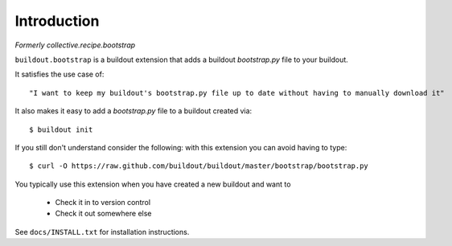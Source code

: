Introduction
============

*Formerly collective.recipe.bootstrap*

``buildout.bootstrap`` is a buildout extension that adds a buildout *bootstrap.py* file to your buildout.

It satisfies the use case of::

    "I want to keep my buildout's bootstrap.py file up to date without having to manually download it" 

It also makes it easy to add a *bootstrap.py* file to a buildout created via::

    $ buildout init

If you still don't understand consider the following: with this extension you can avoid having to type::

    $ curl -O https://raw.github.com/buildout/buildout/master/bootstrap/bootstrap.py

You typically use this extension when you have created a new buildout and want to

    - Check it in to version control
    - Check it out somewhere else

See ``docs/INSTALL.txt`` for installation instructions.


